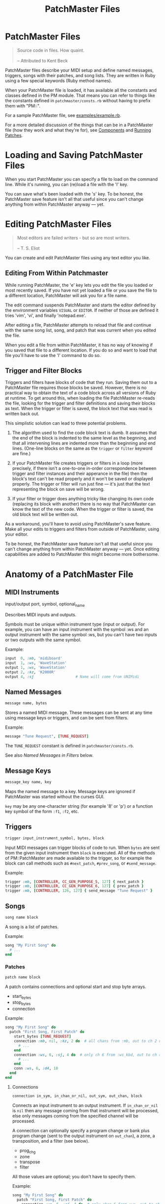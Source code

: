 #+title: PatchMaster Files
#+options: h:7
#+html: <!--#include virtual="header.html"-->
#+options: num:nil

* PatchMaster Files

#+begin_quote
Source code in files. How quaint.\\
\\
-- Attributed to Kent Beck
#+end_quote

PatchMaster files describe your MIDI setup and define named messages,
triggers, songs with their patches, and song lists. They are written in Ruby
using a few special keywords (Ruby method names).

When your PatchMaster file is loaded, it has available all the constants and
classes defined in the PM module. That means you can refer to things like
the constants defined in =patchmaster/consts.rb= without having to prefix
them with "PM::".

For a sample PatchMaster file, see [[https://github.com/jimm/patchmaster/blob/master/examples/example.rb][examples/example.rb]].

For a more detailed discussion of the things that can be in a PatchMaster
file (how they work and what they're for), see [[file:components.org][Components]] and [[file:patches.org][Running
Patches]].

* Loading and Saving PatchMaster Files

When you start PatchMaster you can specify a file to load on the command
line. While it's running, you can (re)load a file with the 'l' key.

You can save what's been loaded with the 's' key. To be honest, the
PatchMaster save feature isn't all that useful since you can't change
anything from within PatchMaster anyway --- yet.

* Editing PatchMaster Files

#+begin_quote
Most editors are failed writers - but so are most writers.\\
\\
-- T. S. Eliot
#+end_quote

You can create and edit PatchMaster files using any text editor you like.

** Editing From Within Patchmaster

While running PatchMaster, the 'e' key lets you edit the file you loaded or
most recently saved. If you have not yet loaded a file or you save the file
to a different location, PatchMaster will ask you for a file name.

The edit command suspends PatchMaster and starts the editor defined by the
environment variables =VISUAL= or =EDITOR=. If neither of those are defined
it tries 'vim', 'vi', and finally 'notepad.exe'.

After editing a file, PatchMaster attempts to reload that file and continue
with the same song list, song, and patch that was current when you edited
the file.

When you edit a file from within PatchMaster, it has no way of knowing if
you saved that file to a different location. If you do so and want to load
that file you'll have to use the 'l' command to do so.

** Trigger and Filter Blocks

Triggers and filters have blocks of code that they run. Saving them out to a
PatchMaster file requires those blocks be saved. However, there is no
practical way to obtain the text of a code block across all versions of Ruby
at runtime. To get around this, when loading the file PatchMaster re-reads
the file, looking for the trigger and filter definitions and saving their
blocks as text. When the trigger or filter is saved, the block text that was
read is written back out.

This simplistic solution can lead to three potential problems.

1. The algorithm used to find the code block text is dumb. It assumes that
   the end of the block is indented to the same level as the begnning, and
   that all intervening lines are indented more than the beginning and end
   lines. (One-line blocks on the same as the =trigger= or =filter= keyword
   are fine.)

2. If your PatchMaster file creates triggers or filters in a loop (more
   precisely, if there isn't a one-to-one in-order correspondence between
   trigger and filter instances and their apperance in the file) then the
   block's text can't be read properly and it won't be saved or displayed
   properly. The trigger or filter will run just fine --- it's just that the
   text representing the block on save will be wrong.

3. If your filter or trigger does anything tricky like changing its own code
   (replacing its block with another) there is no way that PatchMaster can
   know the text of the new code. When the trigger or filter is saved, the
   old block text will be written out.

As a workaround, you'll have to avoid using PatchMaster's save feature. Make
all your edits to triggers and filters from outside of PatchMaster, using
your editor.

To be honest, the PatchMaster save feature isn't all that useful since you
can't change anything from within PatchMaster anyway --- yet. Once editing
capabilities are added to PatchMaster this might become more bothersome.

* Anatomy of a PatchMaster File

** MIDI Instruments

  input/output port, symbol, optional_name

Describes MIDI inputs and outputs.

Symbols must be unique within instrument type (input or output). For
example, you can have an input instrument with the symbol :ws and an output
instrument with the same symbol :ws, but you can't have two inputs or two
outputs with the same symbol.

Example:

#+begin_src ruby
  input  0, :mb, 'midiboard'
  input  1, :ws, 'WaveStation'
  output 1, :ws, 'WaveStation'
  output 2, :kz, 'K2000R'
  output 4, :sj                   # Name will come from UNIMidi
#+end_src

** Named Messages

#+begin_src ruby
  message name, bytes
#+end_src

Stores a named MIDI message. These messages can be sent at any time using
message keys or triggers, and can be sent from filters.

Example:

#+begin_src ruby
  message "Tune Request", [TUNE_REQUEST]
#+end_src

The =TUNE_REQUEST= constant is defined in =patchmaster/consts.rb=.

See also [[*Named%20Messages%20in%20Filters][Named Messages in Filters]] below.

** Message Keys

#+begin_src ruby
  message_key name, key
#+end_src

Maps the named message to a key. Message keys are ignored if PatchMaster was
started without the curses GUI.

=key= may be any one-character string (for example '8' or 'p') or a function
key symbol of the form =:f1=, =:f2=, etc.

** Triggers

#+begin_src ruby
  trigger input_instrument_symbol, bytes, block
#+end_src

Input MIDI messages can trigger blocks of code to run. When =bytes= are sent
from the given input instrument then =block= is executed. All of the methods
of PM::PatchMaster are made available to the trigger, so for example the
block can call methods such as =#next_patch=, =#prev_song=, or
=#send_message=.

Example:

#+begin_src ruby
  trigger :mb, [CONTROLLER, CC_GEN_PURPOSE_5, 127] { next_patch }
  trigger :mb, [CONTROLLER, CC_GEN_PURPOSE_6, 127] { prev_patch }
  trigger :mb, [CONTROLLER, 126, 127] { send_message "Tune Request" }
#+end_src

** Songs

#+begin_src ruby
  song name block
#+end_src

A song is a list of patches.

Example:

#+begin_src ruby
  song "My First Song" do
    # ...
  end
#+end_src

*** Patches

#+begin_src ruby
  patch name block
#+end_src

A patch contains connections and optional start and stop byte arrays.

- start_bytes
- stop_bytes
- connection

Example:

#+begin_src ruby
  song "My First Song" do
    patch "First Song, First Patch" do
      start_bytes [TUNE_REQUEST]
      connection :mb, nil, :kz, 2 do  # all chans from :mb, out to ch 2 on :kz
        # ...
      end
      connection :ws, 6, :sj, 4 do  # only ch 6 from :ws_kbd, out to ch 4 on :sj
        # ...
      end
      conn :ws, 6, :d4, 10
    end
  end
#+end_src

**** Connections

#+begin_src ruby
  connection in_sym, in_chan_or_nil, out_sym, out_chan, block
#+end_src

Connects an input instrument to an output instrument. If =in_chan_or_nil= is
=nil= then any message coming from that instrument will be processed, else
only messages coming from the specified channel will be processed.

A connection can optionally specify a program change or bank plus program
change (sent to the output instrument on =out_chan=), a zone, a
transposition, and a filter (see below).

- prog_chg
- zone
- transpose
- filter

All those values are optional; you don't have to specify them.

Example:

#+begin_src ruby
  song "My First Song" do
    patch "First Song, First Patch" do
      connection :ws, 6, :sj, 4 do  # only chan 6 from :ws, out to ch 4 on :sj
        prog_chg 100    # no bank, prog chg 100
        zone C4, B5
        transpose -12
        filter { |connection, bytes|
          # ...
        }
      end
    end
  end
#+end_src

***** Program Changes

#+begin_src ruby
  prog_chg prog_number
  prog_chg bank_number, prog_number
#+end_src

Sends =prog_number= to the output instrument's channel. If =bank_number= is
specified, sends bank change then program change.

Only one program change per connection is allowed. If there is more than one
in a connection the last one is used.

Examples:

#+begin_src ruby
  prog_chg 42        # program change only
  prog_chg 2, 100    # bank change th
#+end_src

***** Zones

#+begin_src ruby
  zone low, high
  zone (low..high)   # or (low...high) to exclude high
#+end_src

By default a connection accepts and processes notes (and poly pressure
messages) for all MIDI note numbers 0-127. You can use the zone command to
limit which notes are passed through. Notes outside the defined range are
ignored.

The =zone= command can take either two notes or a range. Notes can be
numbers, or you can use the constants defined in consts.rb such as =C2=,
=Ab3=, or =Df7= ("s" for sharp, "f" or "b" for "flat").

If you specify a single number, it's the bottom of the zone and the zone
extends all the way up to note 127. If you specify no numbers, that's the
same as not specifying a zone at all; all notes will get through.

Only one zone per connection is allowed. If there is more than one in a
connection the last one is used.

Example:

#+begin_src ruby
  zone C2         # filters out all notes below C2
  zone C2, B4     # only allows notes from C2 to B4
  zone (C2..B4)   # same as previous
  zone (C2...C5)  # same as previous ("..." excludes top)
#+end_src

***** Transpose

#+begin_src ruby
  transpose num
#+end_src

Specifies a note transposition that will be applied to all incoming note on,
note off, and polyphonic pressure messages.

Note that transposition occurs after a connection's zone has filtered out
incoming data, not before.

***** Filters

#+begin_src ruby
  filter block_with_two_args
#+end_src

Filters are applied as the last step in a connection's modification of the
MIDI data. This means that the status byte's channel is already changed to
the output instrument's channel for this connection (assuming the message is
a channel message).

The filter's block must return the array of bytes you want sent to the
output. Don't use the "return" keyword; simply make sure the byte array is
the last thing in the block.

Only one filter per connection is allowed. If there is more than one in a
connection the last one is used.

Example:

#+begin_src ruby
  song "My First Song" do
    patch "First Song, First Patch" do
      connection :ws, 6, :sj, 4 do  # only chan 6 from :ws, out to ch 4 on :sj
        prog_chg 100
        zone C4, B5
        filter { |connection, bytes|
          if bytes.note_off?
            bytes[2] -= 1 unless bytes[2] == 0 # decrease velocity by 1
          end
          bytes
        }
      end
    end
  end
#+end_src

****** Named Messages in Filters

Named messages sent from filters are sent before the filtered bytes are
sent. Make sure the filter returns the filtered bytes after sending your
message. If you send the mesasge last in your filter then no other bytes
will be sent.

#+begin_src ruby
  # WRONG
  filter do |conn, bytes|
    bytes
    send_message "Interesting Bytes"
  end

  # RIGHT
  filter do |conn, bytes|
    send_message "Interesting Bytes"
    bytes     # pass through original bytes unchanged
  end
#+end_src

Note that named messages sent from filters are sent every time any MIDI
bytes are run through the filter --- practically speaking, every time a note
or controller is sent through the filter.

Instead of using =send_message= to send the message directly, you can copy
the bytes into the byte array. This way, you can send the message after the
bytes are sent, not before. Here's how:

#+begin_src ruby
  filter do |conn, bytes|
    msg_bytes = messages["My Message Name".downcase]
    bytes + msg_bytes             # return original bytes plus message bytes
  end
#+end_src

** Song Lists

#+begin_src ruby
  song_list name, [song_name, song_name...]
#+end_src

Optional.

Example:

#+begin_src ruby
  song_list "Tonight's Song List", [
    "First Song",
    "Second Song"
  ]
#+end_src

* Aliases

Many of the keywords in PatchMaster files have short versions.

| Full Name  | Aliases  |
|------------+----------|
| input      | in       |
| output     | out      |
| connection | conn, c  |
| prog_chg   | pc       |
| zone       | z        |
| transpose  | xpose, x |
| filter     | f        |
